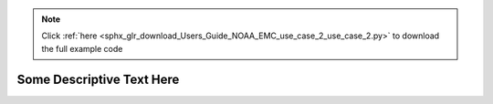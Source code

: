.. note::
    :class: sphx-glr-download-link-note

    Click :ref:`here <sphx_glr_download_Users_Guide_NOAA_EMC_use_case_2_use_case_2.py>` to download the full example code
.. rst-class:: sphx-glr-example-title

.. _sphx_glr_Users_Guide_NOAA_EMC_use_case_2_use_case_2.py:


Some Descriptive Text Here
==========================

.. image:: ../../../../docs/_static/METplus_logo.png


.. rst-class:: sphx-glr-timing

   **Total running time of the script:** ( 0 minutes  0.000 seconds)


.. _sphx_glr_download_Users_Guide_NOAA_EMC_use_case_2_use_case_2.py:


.. only :: html

 .. container:: sphx-glr-footer
    :class: sphx-glr-footer-example



  .. container:: sphx-glr-download

     :download:`Download Python source code: use_case_2.py <use_case_2.py>`



  .. container:: sphx-glr-download

     :download:`Download Jupyter notebook: use_case_2.ipynb <use_case_2.ipynb>`


.. only:: html

 .. rst-class:: sphx-glr-signature

    `Gallery generated by Sphinx-Gallery <https://sphinx-gallery.github.io>`_
